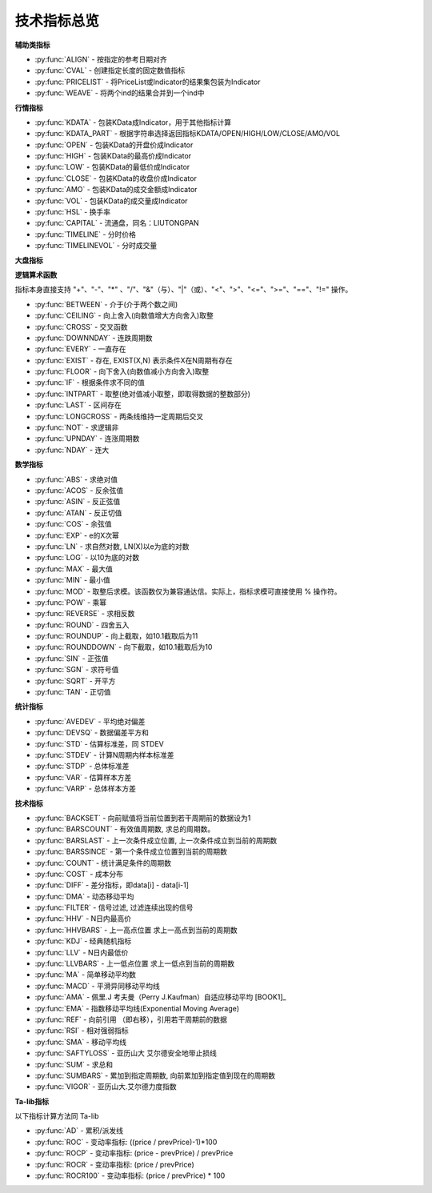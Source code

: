 .. py:currentmodule:: hikyuu.indicator
.. highlightlang:: python

技术指标总览
============

**辅助类指标**

* :py:func:`ALIGN` - 按指定的参考日期对齐
* :py:func:`CVAL` - 创建指定长度的固定数值指标
* :py:func:`PRICELIST` - 将PriceList或Indicator的结果集包装为Indicator
* :py:func:`WEAVE` - 将两个ind的结果合并到一个ind中


**行情指标**

* :py:func:`KDATA` - 包装KData成Indicator，用于其他指标计算
* :py:func:`KDATA_PART` - 根据字符串选择返回指标KDATA/OPEN/HIGH/LOW/CLOSE/AMO/VOL
* :py:func:`OPEN`  - 包装KData的开盘价成Indicator
* :py:func:`HIGH`  - 包装KData的最高价成Indicator
* :py:func:`LOW`   - 包装KData的最低价成Indicator
* :py:func:`CLOSE` - 包装KData的收盘价成Indicator
* :py:func:`AMO`   - 包装KData的成交金额成Indicator
* :py:func:`VOL`   - 包装KData的成交量成Indicator
* :py:func:`HSL` - 换手率
* :py:func:`CAPITAL` - 流通盘，同名：LIUTONGPAN
* :py:func:`TIMELINE`   - 分时价格
* :py:func:`TIMELINEVOL`   - 分时成交量
    

**大盘指标**


**逻辑算术函数**

指标本身直接支持 "+"、"-"、"*" 、"/"、"&"（与）、"|"（或）、"<"、">"、"<="、">="、"=="、"!=" 操作。

* :py:func:`BETWEEN` - 介于(介于两个数之间)
* :py:func:`CEILING` - 向上舍入(向数值增大方向舍入)取整
* :py:func:`CROSS` - 交叉函数
* :py:func:`DOWNNDAY` - 连跌周期数
* :py:func:`EVERY` - 一直存在
* :py:func:`EXIST` - 存在, EXIST(X,N) 表示条件X在N周期有存在
* :py:func:`FLOOR` - 向下舍入(向数值减小方向舍入)取整
* :py:func:`IF` - 根据条件求不同的值
* :py:func:`INTPART` - 取整(绝对值减小取整，即取得数据的整数部分)
* :py:func:`LAST` - 区间存在
* :py:func:`LONGCROSS` - 两条线维持一定周期后交叉
* :py:func:`NOT` - 求逻辑非
* :py:func:`UPNDAY` - 连涨周期数
* :py:func:`NDAY` - 连大


**数学指标**

* :py:func:`ABS` - 求绝对值
* :py:func:`ACOS` - 反余弦值
* :py:func:`ASIN` - 反正弦值
* :py:func:`ATAN` - 反正切值
* :py:func:`COS` - 余弦值
* :py:func:`EXP` - e的X次幂
* :py:func:`LN` - 求自然对数, LN(X)以e为底的对数
* :py:func:`LOG` - 以10为底的对数
* :py:func:`MAX` - 最大值
* :py:func:`MIN` - 最小值
* :py:func:`MOD` - 取整后求模。该函数仅为兼容通达信。实际上，指标求模可直接使用 % 操作符。
* :py:func:`POW` - 乘幂
* :py:func:`REVERSE` - 求相反数
* :py:func:`ROUND` - 四舍五入
* :py:func:`ROUNDUP` -  向上截取，如10.1截取后为11
* :py:func:`ROUNDDOWN` - 向下截取，如10.1截取后为10
* :py:func:`SIN` - 正弦值
* :py:func:`SGN` - 求符号值
* :py:func:`SQRT` - 开平方
* :py:func:`TAN` - 正切值

**统计指标**

* :py:func:`AVEDEV` - 平均绝对偏差
* :py:func:`DEVSQ` - 数据偏差平方和
* :py:func:`STD` - 估算标准差，同 STDEV
* :py:func:`STDEV` - 计算N周期内样本标准差
* :py:func:`STDP` - 总体标准差
* :py:func:`VAR` - 估算样本方差
* :py:func:`VARP` - 总体样本方差


**技术指标**

* :py:func:`BACKSET` - 向前赋值将当前位置到若干周期前的数据设为1
* :py:func:`BARSCOUNT` - 有效值周期数, 求总的周期数。
* :py:func:`BARSLAST` - 上一次条件成立位置, 上一次条件成立到当前的周期数
* :py:func:`BARSSINCE` - 第一个条件成立位置到当前的周期数
* :py:func:`COUNT` - 统计满足条件的周期数
* :py:func:`COST` - 成本分布
* :py:func:`DIFF` - 差分指标，即data[i] - data[i-1]
* :py:func:`DMA` - 动态移动平均
* :py:func:`FILTER` - 信号过滤, 过滤连续出现的信号
* :py:func:`HHV` - N日内最高价
* :py:func:`HHVBARS` - 上一高点位置 求上一高点到当前的周期数
* :py:func:`KDJ` - 经典随机指标
* :py:func:`LLV` - N日内最低价
* :py:func:`LLVBARS` - 上一低点位置 求上一低点到当前的周期数
* :py:func:`MA`  - 简单移动平均数
* :py:func:`MACD` - 平滑异同移动平均线
* :py:func:`AMA` - 佩里.J 考夫曼（Perry J.Kaufman）自适应移动平均 [BOOK1]_
* :py:func:`EMA` - 指数移动平均线(Exponential Moving Average)
* :py:func:`REF` - 向前引用 （即右移），引用若干周期前的数据
* :py:func:`RSI` - 相对强弱指标
* :py:func:`SMA` - 移动平均线
* :py:func:`SAFTYLOSS` - 亚历山大 艾尔德安全地带止损线
* :py:func:`SUM` - 求总和
* :py:func:`SUMBARS` - 累加到指定周期数, 向前累加到指定值到现在的周期数
* :py:func:`VIGOR` - 亚历山大.艾尔德力度指数


**Ta-lib指标**

以下指标计算方法同 Ta-lib

* :py:func:`AD` - 累积/派发线
* :py:func:`ROC` - 变动率指标: ((price / prevPrice)-1)*100
* :py:func:`ROCP` - 变动率指标: (price - prevPrice) / prevPrice
* :py:func:`ROCR` - 变动率指标: (price / prevPrice)
* :py:func:`ROCR100` - 变动率指标: (price / prevPrice) * 100
